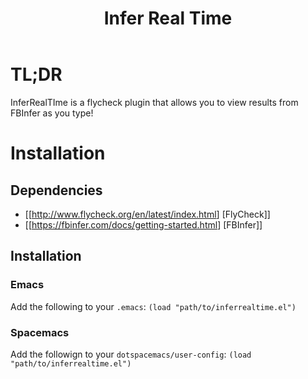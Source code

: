 #+TITLE: Infer Real Time

* TL;DR

InferRealTIme is a flycheck plugin that allows you to view results from FBInfer as you type!

* Installation
** Dependencies
   - [[http://www.flycheck.org/en/latest/index.html] [FlyCheck]]
   - [[https://fbinfer.com/docs/getting-started.html] [FBInfer]]
** Installation
*** Emacs
    Add the following to your ~.emacs~: ~(load "path/to/inferrealtime.el")~
*** Spacemacs
    Add the followign to your ~dotspacemacs/user-config~: ~(load "path/to/inferrealtime.el")~
    
